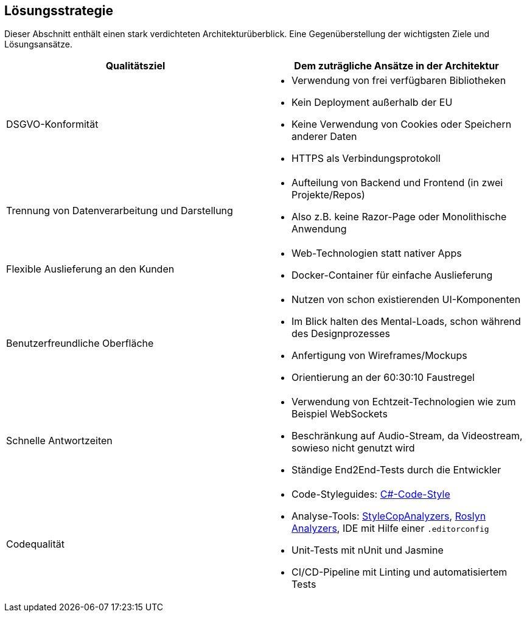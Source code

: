 <<<
== Lösungsstrategie

Dieser Abschnitt enthält einen stark verdichteten Architekturüberblick. Eine Gegenüberstellung der wichtigsten Ziele und Lösungsansätze.

[options="header", cols="1,1"]
|===
| Qualitätsziel | Dem zuträgliche Ansätze in der Architektur

| DSGVO-Konformität
a|
* Verwendung von frei verfügbaren Bibliotheken
* Kein Deployment außerhalb der EU
* Keine Verwendung von Cookies oder Speichern anderer Daten
* HTTPS als Verbindungsprotokoll

| Trennung von Datenverarbeitung und Darstellung
a|
* Aufteilung von Backend und Frontend (in zwei Projekte/Repos)
* Also z.B. keine Razor-Page oder Monolithische Anwendung

| Flexible Auslieferung an den Kunden
a|
* Web-Technologien statt nativer Apps
* Docker-Container für einfache Auslieferung

| Benutzerfreundliche Oberfläche
a|
* Nutzen von schon existierenden UI-Komponenten
* Im Blick halten des Mental-Loads, schon während des Designprozesses
* Anfertigung von Wireframes/Mockups
* Orientierung an der 60:30:10 Faustregel 

| Schnelle Antwortzeiten 
a|
* Verwendung von Echtzeit-Technologien wie zum Beispiel WebSockets
* Beschränkung auf Audio-Stream, da Videostream, sowieso nicht genutzt wird
* Ständige End2End-Tests durch die Entwickler

| Codequalität 
a|
* Code-Styleguides: https://learn.microsoft.com/en-us/dotnet/fundamentals/code-analysis/code-style-rule-options[C#-Code-Style]
* Analyse-Tools: https://github.com/DotNetAnalyzers/StyleCopAnalyzers[StyleCopAnalyzers], https://github.com/dotnet/roslyn-analyzers[Roslyn Analyzers], IDE mit Hilfe einer `.editorconfig`
* Unit-Tests mit nUnit und Jasmine
* CI/CD-Pipeline mit Linting und automatisiertem Tests 
|===
